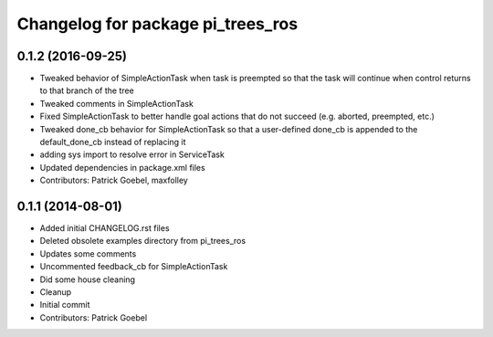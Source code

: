^^^^^^^^^^^^^^^^^^^^^^^^^^^^^^^^^^
Changelog for package pi_trees_ros
^^^^^^^^^^^^^^^^^^^^^^^^^^^^^^^^^^

0.1.2 (2016-09-25)
------------------
* Tweaked behavior of SimpleActionTask when task is preempted so that the task will continue when control returns to that branch of the tree
* Tweaked comments in SimpleActionTask
* Fixed SimpleActionTask to better handle goal actions that do not succeed (e.g. aborted, preempted, etc.)
* Tweaked done_cb behavior for SimpleActionTask so that a user-defined done_cb is appended to the default_done_cb instead of replacing it
* adding sys import to resolve error in ServiceTask
* Updated dependencies in package.xml files
* Contributors: Patrick Goebel, maxfolley 

0.1.1 (2014-08-01)
------------------
* Added initial CHANGELOG.rst files
* Deleted obsolete examples directory from pi_trees_ros
* Updates some comments
* Uncommented feedback_cb for SimpleActionTask
* Did some house cleaning
* Cleanup
* Initial commit
* Contributors: Patrick Goebel
